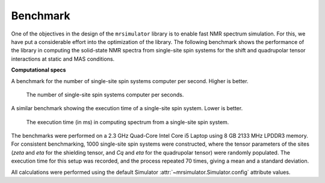 .. _benchmark:

=========
Benchmark
=========

One of the objectives in the design of the ``mrsimulator`` library is to enable
fast NMR spectrum simulation.
For this, we have put a considerable effort into the optimization of the library.
The following benchmark shows the performance of the library in computing the
solid-state NMR spectra from single-site spin systems for the shift and
quadrupolar tensor interactions at static and MAS conditions.

**Computational specs**

A benchmark for the number of single-site spin systems computer per second.
Higher is better.

.. figure:: _static/benchmark_sites.*
    :figclass: figure

    The number of single-site spin systems computer per seconds.


A similar benchmark showing the execution time of a single-site spin system. Lower
is better.

.. figure:: _static/benchmark_time.*
    :figclass: figure

    The execution time (in ms) in computing spectrum from a single-site spin system.

The benchmarks were performed on a 2.3 GHz Quad-Core Intel Core i5 Laptop using 8
GB 2133 MHz LPDDR3 memory. For consistent benchmarking, 1000 single-site
spin systems were constructed, where the tensor parameters of the sites (`zeta`
and `eta` for the shielding tensor, and `Cq` and `eta` for the quadrupolar
tensor) were randomly populated. The execution time for this setup was
recorded, and the process repeated 70 times, giving a mean and a standard
deviation.

All calculations were performed using the default Simulator
:attr:`~mrsimulator.Simulator.config` attribute values.
